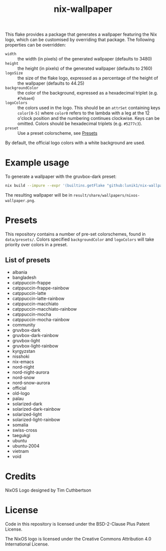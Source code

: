 #+title: nix-wallpaper

This flake provides a package that generates a wallpaper featuring the Nix
logo, which can be customised by overriding that package. The following
properties can be overridden:
 + =width= :: the width (in pixels) of the generated wallpaper (defaults to 3480)
 + =height= :: the height (in pixels) of the generated wallpaper (defaults to 2160)
 + =logoSize= :: the size of the flake logo, expressed as a percentage of the
   height of the wallpaper (defaults to 44.25)
 + =backgroundColor= :: the color of the background, expressed as a hexadecimal triplet (e.g. =#7ebae4=)
 + =logoColors= :: the colors used in the logo. This should be an =attrSet=
   containing keys =color[0-5]= where =color0= refers to the lambda with a leg
   at the 12 o'clock position and the numbering continues clockwise. Keys can be
   omitted. Colors should be hexadecimal triplets (e.g. =#5277c3=).
 + =preset= :: Use a preset colorscheme, see [[#Presets][Presets]]

By default, the official logo colors with a white background are used.

* Example usage
To generate a wallpaper with the gruvbox-dark preset:
#+begin_src sh
nix build --impure --expr '(builtins.getFlake "github:lunik1/nix-wallpaper").packages.x86_64-linux.default.override { preset = "gruvbox-dark"; }'
#+end_src
The resulting wallpaper will be in =result/share/wallpapers/nixos-wallpaper.png=.

* Presets
This repository contains a number of pre-set colorschemes, found in
=data/presets/=. Colors specified =backgroundColor= and =logoColors= will take
priority over colors in a preset.
** List of presets
+ albania
+ bangladesh
+ catppuccin-frappe
+ catppuccin-frappe-rainbow
+ catppuccin-latte
+ catppuccin-latte-rainbow
+ catppuccin-macchiato
+ catppuccin-macchiato-rainbow
+ catppuccin-mocha
+ catppuccin-mocha-rainbow
+ community
+ gruvbox-dark
+ gruvbox-dark-rainbow
+ gruvbox-light
+ gruvbox-light-rainbow
+ kyrgyzstan
+ nisshoki
+ nix-emacs
+ nord-night
+ nord-night-aurora
+ nord-snow
+ nord-snow-aurora
+ official
+ old-logo
+ palau
+ solarized-dark
+ solarized-dark-rainbow
+ solarized-light
+ solarized-light-rainbow
+ somalia
+ swiss-cross
+ taegukgi
+ ubuntu
+ ubuntu-2004
+ vietnam
+ void

* Credits
NixOS Logo designed by Tim Cuthbertson

* License
Code in this repository is licensed under the BSD-2-Clause Plus Patent License.

The NixOS logo is licensed under the Creative Commons Attribution 4.0
International License.

